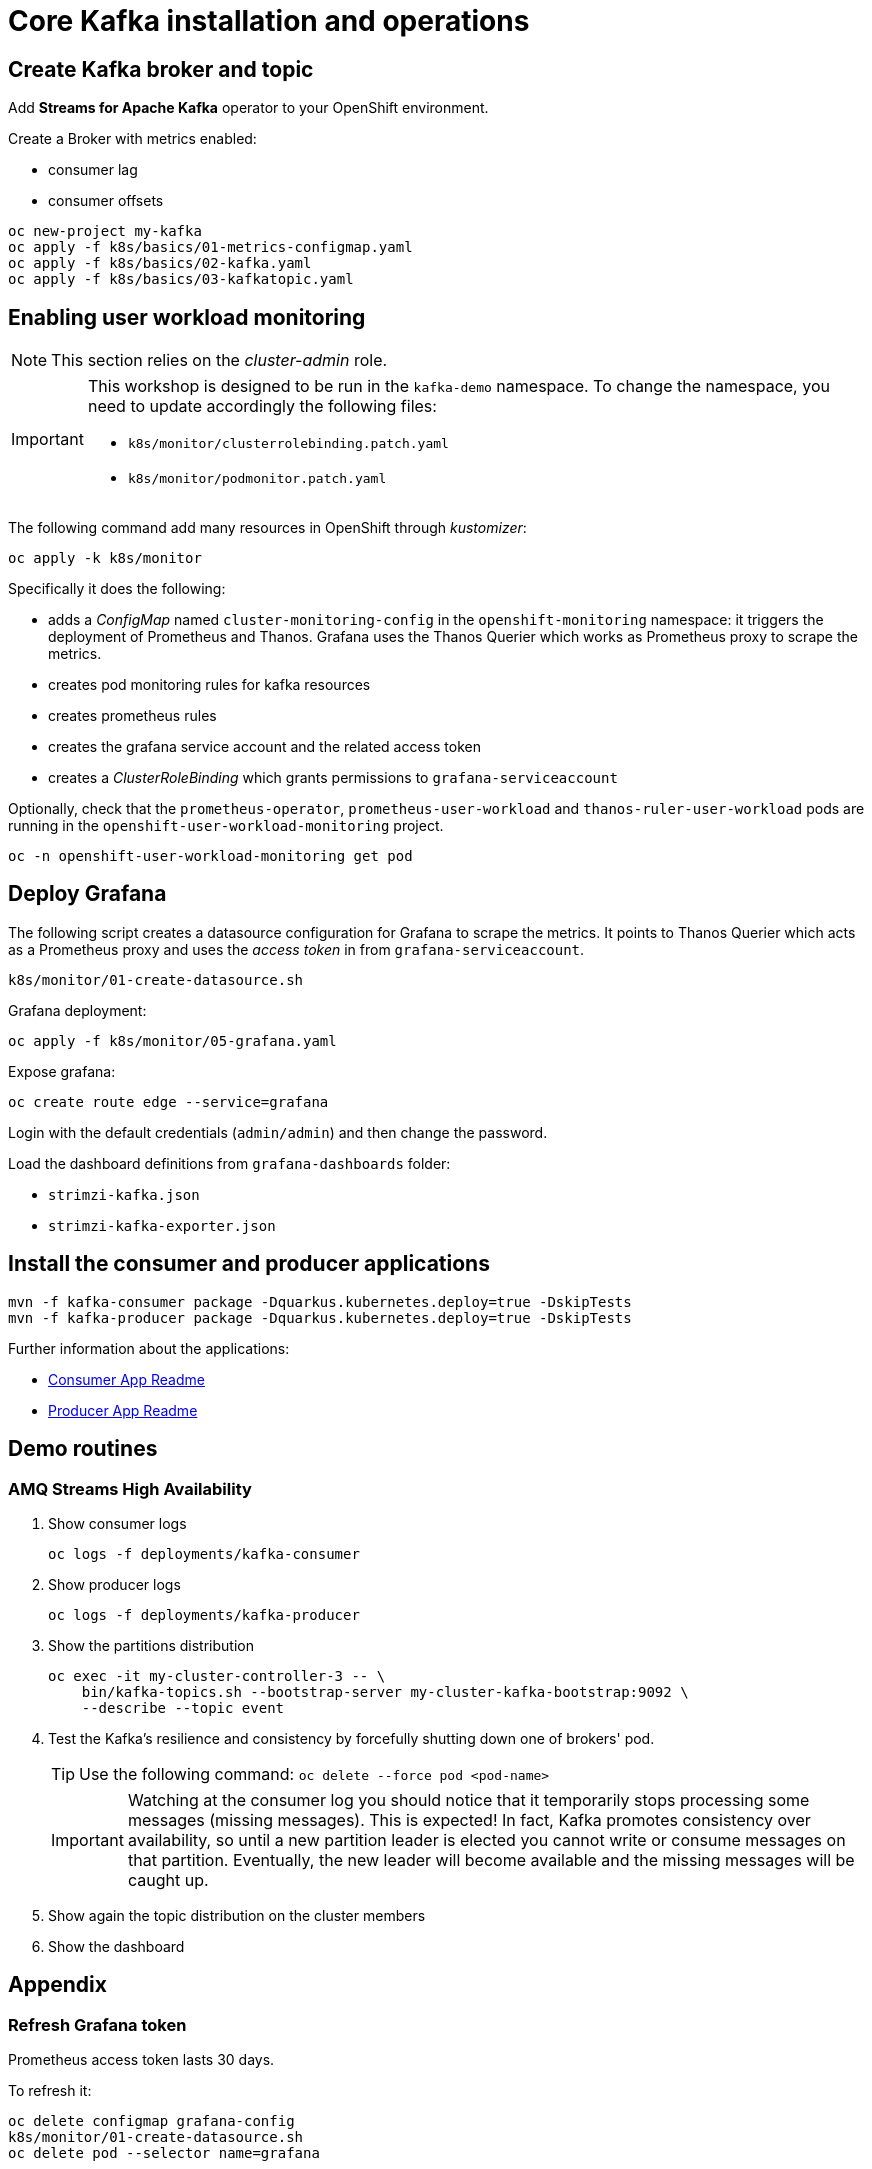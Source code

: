 = Core Kafka installation and operations

== Create Kafka broker and topic

Add **Streams for Apache Kafka** operator to your OpenShift environment.

Create a Broker with metrics enabled:

- consumer lag
- consumer offsets

[source,ruby]
----
oc new-project my-kafka
oc apply -f k8s/basics/01-metrics-configmap.yaml
oc apply -f k8s/basics/02-kafka.yaml
oc apply -f k8s/basics/03-kafkatopic.yaml
----

== Enabling user workload monitoring

NOTE: This section relies on the _cluster-admin_ role.

[IMPORTANT] 
====
This workshop is designed to be run in the `kafka-demo` namespace. To change the namespace, you need to update accordingly the following files:

* `k8s/monitor/clusterrolebinding.patch.yaml`
* `k8s/monitor/podmonitor.patch.yaml`
====

The following command add many resources in OpenShift through _kustomizer_:

[source,shell]
----
oc apply -k k8s/monitor
----

Specifically it does the following:

* adds a _ConfigMap_ named `cluster-monitoring-config` in the `openshift-monitoring` namespace: it triggers the deployment of Prometheus and Thanos. Grafana uses the Thanos Querier which works as Prometheus proxy to scrape the metrics.
* creates pod monitoring rules for kafka resources
* creates prometheus rules
* creates the grafana service account and the related access token
* creates a _ClusterRoleBinding_ which grants permissions to `grafana-serviceaccount`

Optionally, check that the `prometheus-operator`, `prometheus-user-workload` and `thanos-ruler-user-workload` pods are running in the `openshift-user-workload-monitoring` project.

[source,shell]
----
oc -n openshift-user-workload-monitoring get pod
----

== Deploy Grafana

The following script creates a datasource configuration for Grafana to scrape the metrics. It points to Thanos Querier which acts as a Prometheus proxy and uses the _access token_ in from `grafana-serviceaccount`. 

[source,shell]
----
k8s/monitor/01-create-datasource.sh
----

Grafana deployment:

[source,shell]
----
oc apply -f k8s/monitor/05-grafana.yaml
----

Expose grafana:

[source,shell]
----
oc create route edge --service=grafana
----

Login with the default credentials (`admin/admin`) and then change the password.

Load the dashboard definitions from `grafana-dashboards` folder:

- `strimzi-kafka.json`
- `strimzi-kafka-exporter.json`

== Install the consumer and producer applications

[source,shell]
----
mvn -f kafka-consumer package -Dquarkus.kubernetes.deploy=true -DskipTests
mvn -f kafka-producer package -Dquarkus.kubernetes.deploy=true -DskipTests
----

Further information about the applications:

* xref:../kafka-consumer/README.md[Consumer App Readme]

* xref:../kafka-producer/README.md[Producer App Readme]

== Demo routines

=== AMQ Streams High Availability

. Show consumer logs
+
[source,shell]
----
oc logs -f deployments/kafka-consumer
----

. Show producer logs
+
[source,shell]
----
oc logs -f deployments/kafka-producer
----

. Show the partitions distribution
+
[source,shell]
----
oc exec -it my-cluster-controller-3 -- \
    bin/kafka-topics.sh --bootstrap-server my-cluster-kafka-bootstrap:9092 \
    --describe --topic event
----

. Test the Kafka's resilience and consistency by forcefully shutting down one of brokers' pod.
+
TIP: Use the following command: `oc delete --force pod <pod-name>`
+
IMPORTANT: Watching at the consumer log you should notice that it temporarily stops processing some messages (missing messages). This is expected! In fact, Kafka promotes consistency over availability, so until a new partition leader is elected you cannot write or consume messages on that partition. Eventually, the new leader will become available and the missing messages will be caught up.

. Show again the topic distribution on the cluster members

. Show the dashboard

== Appendix

=== Refresh Grafana token

Prometheus access token lasts 30 days.

To refresh it:

[source,shell]
----
oc delete configmap grafana-config
k8s/monitor/01-create-datasource.sh
oc delete pod --selector name=grafana
----

=== Full Grafana clean up

Delete Grafana deployment:

[source,shell]
----
oc delete all -l app=kafka-monitor
oc delete podmonitor -l app=kafka-monitor
oc delete sa -l app=kafka-monitor
oc delete pvc -l app=kafka-monitor
oc delete configmap grafana-config
----

=== Entities segregation

Segregating cluster configuration from daily operational tasks, such as creating users and topics, improves security and simplifies management. This separation is implemented by establishing dedicated namespaces, like `kafka-users` for user management and `kafka-topics` for topic management. By assigning appropriate Role-Based Access Control (RBAC) permissions, users can manage these resources without requiring access to the core Kafka infrastructure. The Kafka CRD's watchedNamespace property, within the entityOperator section, restricts the Topic and User Operators to their designated namespaces.

For instance:

[source,yaml]
----
  entityOperator:
    topicOperator:
      watchedNamespace: kafka-users
    userOperator:
      watchedNamespace: kafka-topics
----

Following this configuration, create Topic and User Custom Resource Definitions (CRDs) within the corresponding `kafka-topics` and `kafka-users` namespaces, respectively.